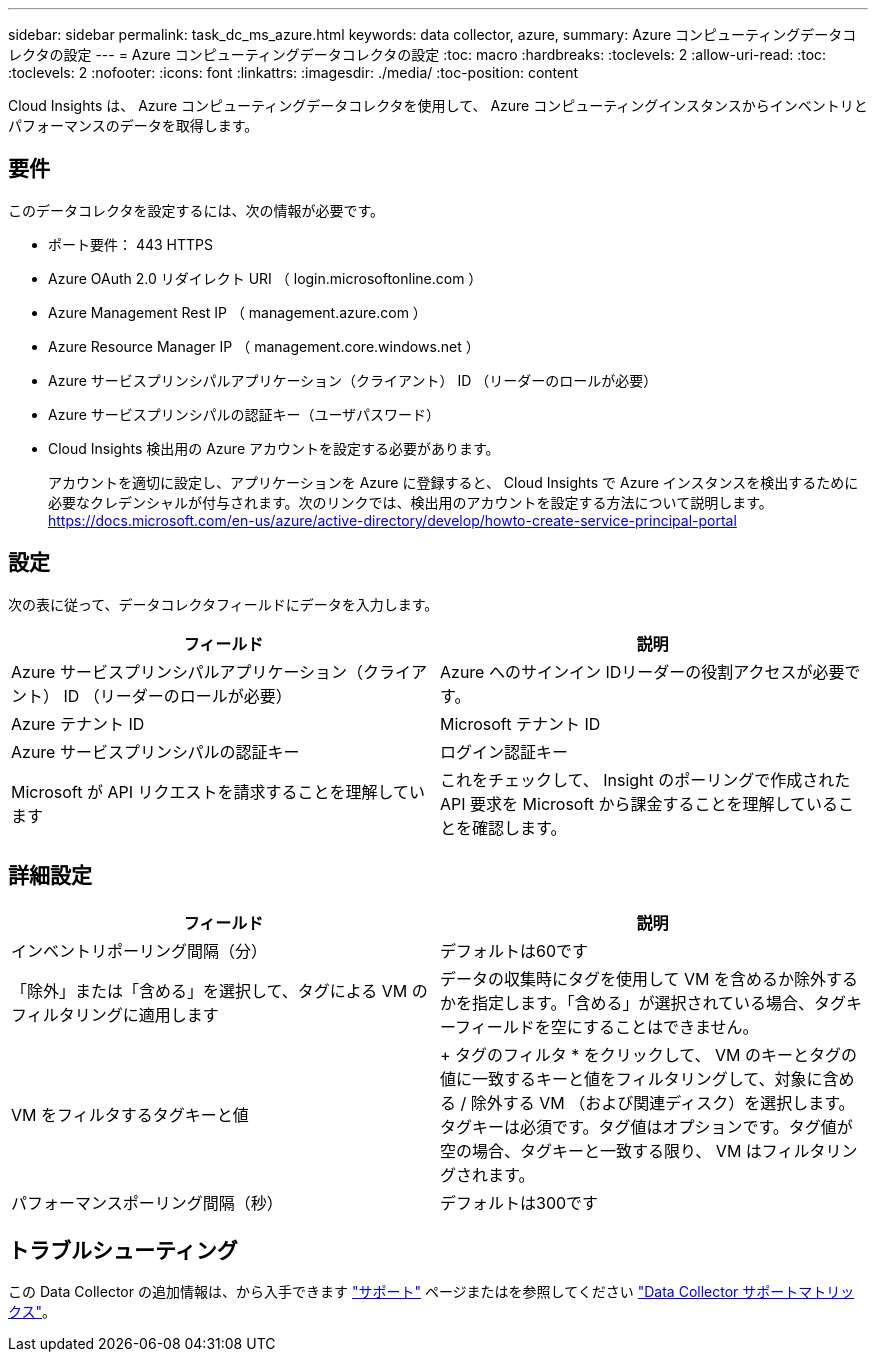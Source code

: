 ---
sidebar: sidebar 
permalink: task_dc_ms_azure.html 
keywords: data collector, azure, 
summary: Azure コンピューティングデータコレクタの設定 
---
= Azure コンピューティングデータコレクタの設定
:toc: macro
:hardbreaks:
:toclevels: 2
:allow-uri-read: 
:toc: 
:toclevels: 2
:nofooter: 
:icons: font
:linkattrs: 
:imagesdir: ./media/
:toc-position: content


[role="lead"]
Cloud Insights は、 Azure コンピューティングデータコレクタを使用して、 Azure コンピューティングインスタンスからインベントリとパフォーマンスのデータを取得します。



== 要件

このデータコレクタを設定するには、次の情報が必要です。

* ポート要件： 443 HTTPS
* Azure OAuth 2.0 リダイレクト URI （ login.microsoftonline.com ）
* Azure Management Rest IP （ management.azure.com ）
* Azure Resource Manager IP （ management.core.windows.net ）
* Azure サービスプリンシパルアプリケーション（クライアント） ID （リーダーのロールが必要）
* Azure サービスプリンシパルの認証キー（ユーザパスワード）
* Cloud Insights 検出用の Azure アカウントを設定する必要があります。
+
アカウントを適切に設定し、アプリケーションを Azure に登録すると、 Cloud Insights で Azure インスタンスを検出するために必要なクレデンシャルが付与されます。次のリンクでは、検出用のアカウントを設定する方法について説明します。
https://docs.microsoft.com/en-us/azure/active-directory/develop/howto-create-service-principal-portal[]





== 設定

次の表に従って、データコレクタフィールドにデータを入力します。

[cols="2*"]
|===
| フィールド | 説明 


| Azure サービスプリンシパルアプリケーション（クライアント） ID （リーダーのロールが必要） | Azure へのサインイン IDリーダーの役割アクセスが必要です。 


| Azure テナント ID | Microsoft テナント ID 


| Azure サービスプリンシパルの認証キー | ログイン認証キー 


| Microsoft が API リクエストを請求することを理解しています | これをチェックして、 Insight のポーリングで作成された API 要求を Microsoft から課金することを理解していることを確認します。 
|===


== 詳細設定

[cols="2*"]
|===
| フィールド | 説明 


| インベントリポーリング間隔（分） | デフォルトは60です 


| 「除外」または「含める」を選択して、タグによる VM のフィルタリングに適用します | データの収集時にタグを使用して VM を含めるか除外するかを指定します。「含める」が選択されている場合、タグキーフィールドを空にすることはできません。 


| VM をフィルタするタグキーと値 | + タグのフィルタ * をクリックして、 VM のキーとタグの値に一致するキーと値をフィルタリングして、対象に含める / 除外する VM （および関連ディスク）を選択します。タグキーは必須です。タグ値はオプションです。タグ値が空の場合、タグキーと一致する限り、 VM はフィルタリングされます。 


| パフォーマンスポーリング間隔（秒） | デフォルトは300です 
|===


== トラブルシューティング

この Data Collector の追加情報は、から入手できます link:concept_requesting_support.html["サポート"] ページまたはを参照してください link:reference_data_collector_support_matrix.html["Data Collector サポートマトリックス"]。
